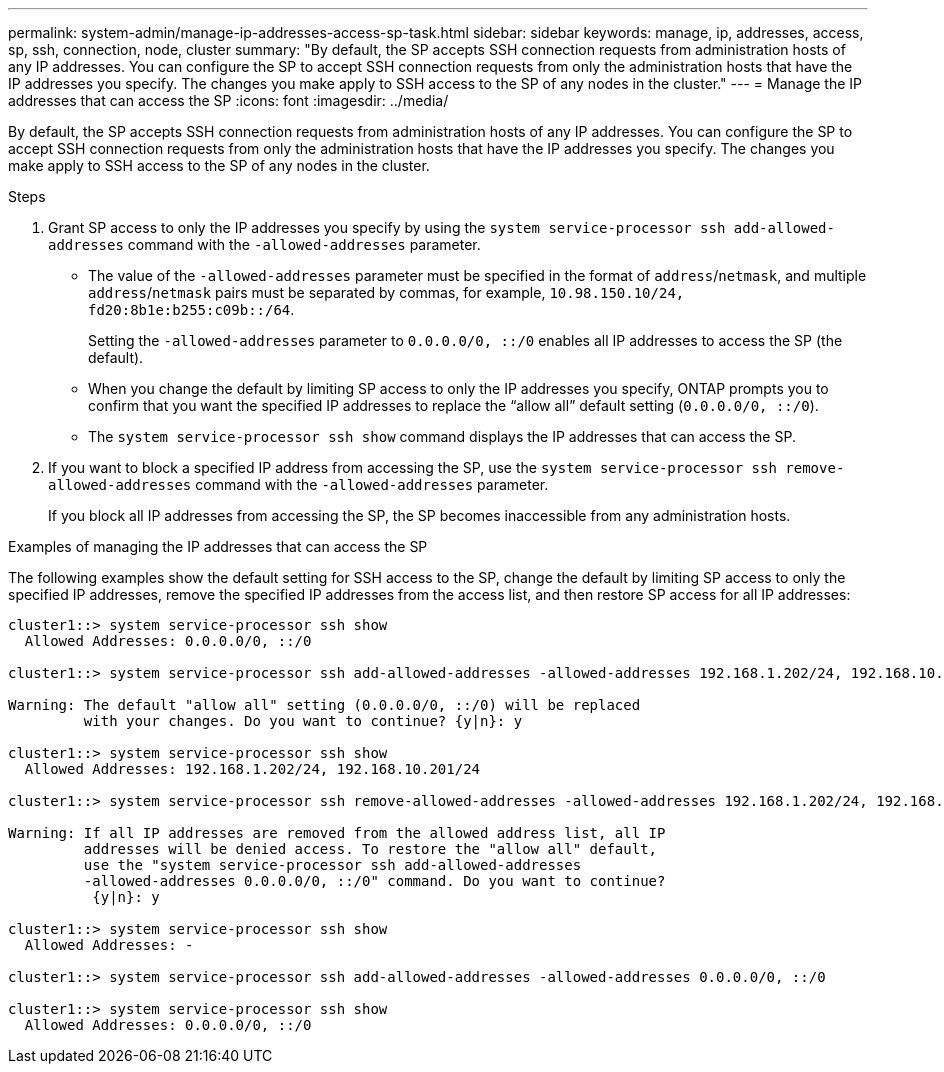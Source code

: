 ---
permalink: system-admin/manage-ip-addresses-access-sp-task.html
sidebar: sidebar
keywords: manage, ip, addresses, access, sp, ssh, connection, node, cluster
summary: "By default, the SP accepts SSH connection requests from administration hosts of any IP addresses. You can configure the SP to accept SSH connection requests from only the administration hosts that have the IP addresses you specify. The changes you make apply to SSH access to the SP of any nodes in the cluster."
---
= Manage the IP addresses that can access the SP
:icons: font
:imagesdir: ../media/

[.lead]
By default, the SP accepts SSH connection requests from administration hosts of any IP addresses. You can configure the SP to accept SSH connection requests from only the administration hosts that have the IP addresses you specify. The changes you make apply to SSH access to the SP of any nodes in the cluster.

.Steps

. Grant SP access to only the IP addresses you specify by using the `system service-processor ssh add-allowed-addresses` command with the `-allowed-addresses` parameter.
 ** The value of the `-allowed-addresses` parameter must be specified in the format of `address`/`netmask`, and multiple `address`/`netmask` pairs must be separated by commas, for example, `10.98.150.10/24, fd20:8b1e:b255:c09b::/64`.
+
Setting the `-allowed-addresses` parameter to `0.0.0.0/0, ::/0` enables all IP addresses to access the SP (the default).

 ** When you change the default by limiting SP access to only the IP addresses you specify, ONTAP prompts you to confirm that you want the specified IP addresses to replace the "`allow all`" default setting (`0.0.0.0/0, ::/0`).
 ** The `system service-processor ssh show` command displays the IP addresses that can access the SP.
. If you want to block a specified IP address from accessing the SP, use the `system service-processor ssh remove-allowed-addresses` command with the `-allowed-addresses` parameter.
+
If you block all IP addresses from accessing the SP, the SP becomes inaccessible from any administration hosts.

.Examples of managing the IP addresses that can access the SP

The following examples show the default setting for SSH access to the SP, change the default by limiting SP access to only the specified IP addresses, remove the specified IP addresses from the access list, and then restore SP access for all IP addresses:

----
cluster1::> system service-processor ssh show
  Allowed Addresses: 0.0.0.0/0, ::/0

cluster1::> system service-processor ssh add-allowed-addresses -allowed-addresses 192.168.1.202/24, 192.168.10.201/24

Warning: The default "allow all" setting (0.0.0.0/0, ::/0) will be replaced
         with your changes. Do you want to continue? {y|n}: y

cluster1::> system service-processor ssh show
  Allowed Addresses: 192.168.1.202/24, 192.168.10.201/24

cluster1::> system service-processor ssh remove-allowed-addresses -allowed-addresses 192.168.1.202/24, 192.168.10.201/24

Warning: If all IP addresses are removed from the allowed address list, all IP
         addresses will be denied access. To restore the "allow all" default,
         use the "system service-processor ssh add-allowed-addresses
         -allowed-addresses 0.0.0.0/0, ::/0" command. Do you want to continue?
          {y|n}: y

cluster1::> system service-processor ssh show
  Allowed Addresses: -

cluster1::> system service-processor ssh add-allowed-addresses -allowed-addresses 0.0.0.0/0, ::/0

cluster1::> system service-processor ssh show
  Allowed Addresses: 0.0.0.0/0, ::/0
----
